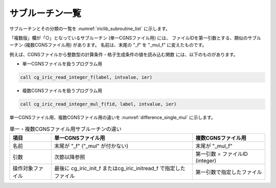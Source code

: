 .. _iriclib_list_of_functions:

サブルーチン一覧
=================

サブルーチンとその分類の一覧を :numref:`iriclib_subroutine_list`
に示します。

.. _iriclib_subroutine_list:

.. csv-table:: iRIClibサブルーチン一覧
   :file: funclist.csv
   :header-rows: 1

「複数版」欄が「○」となっているサブルーチン (単一CGNSファイル用) には、
ファイルIDを第一引数とする、類似のサブルーチン (複数CGNSファイル用) があります。
名前は、末尾の \"_f\" を \"_mul_f\" に変えたものです。

例えば、CGNSファイルから整数型の計算条件・格子生成条件の値を読み込む関数
には、以下のものがあります。

* 単一CGNSファイルを扱うプログラム用

.. code-block:: fortran

   call cg_iric_read_integer_f(label, intvalue, ier)

* 複数CGNSファイルを扱うプログラム用

.. code-block:: fortran

   call cg_iric_read_integer_mul_f(fid, label, intvalue, ier)

単一CGNSファイル用、複数CGNSファイル用の違いを :numref:`difference_single_mul` に示します。

.. _difference_single_mul:

.. list-table:: 単一・複数CGNSファイル用サブルーチンの違い
   :header-rows: 1

   * - 項目
     - 単一CGNSファイル用
     - 複数CGNSファイル用
   * - 名前
     - 末尾が \"_f\" (\"_mul\" が付かない)
     - 末尾が \"_mul_f\"
   * - 引数
     - 次節以降参照
     - 第一引数 = ファイルID (integer)
   * - 操作対象ファイル
     - 最後に cg_iric_init_f またはcg_iric_initread_f で指定したファイル
     - 第一引数で指定したファイル
